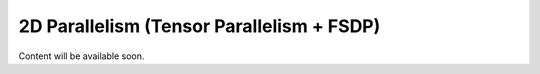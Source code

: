 ##########################################
2D Parallelism (Tensor Parallelism + FSDP)
##########################################

Content will be available soon.
